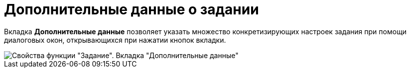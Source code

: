 = Дополнительные данные о задании

Вкладка *Дополнительные данные* позволяет указать множество конкретизирующих настроек задания при помощи диалоговых окон, открывающихся при нажатии кнопок вкладки.

image::Parameters_Task_AdditionalData.png[Свойства функции "Задание". Вкладка "Дополнительные данные"]
